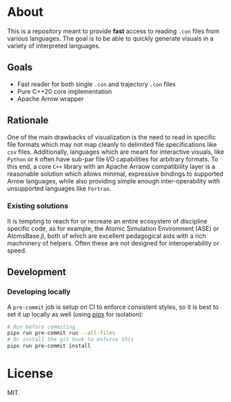* About
This is a repository meant to provide *fast* access to reading ~.con~ files from
various languages. The goal is to be able to quickly generate visuals in a
variety of interpreted languages.

** Goals
- Fast reader for both single ~.con~ and trajectory ~.con~ files
- Pure C++20 core implementation
- Apache Arrow wrapper

** Rationale
One of the main drawbacks of visualization is the need to read in specific file
formats which may not map cleanly to delimited file specifications like ~csv~
files. Additionally, languages which are meant for interactive visuals, like
~Python~ or ~R~ often have sub-par file I/O capabilities for arbitrary formats.
To this end, a core ~C++~ library with an Apache Arraow compatibility layer is a
reasonable solution which allows minimal, expressive bindings to supported Arrow
languages, while also providing simple enough inter-operability with unsupported
languages like ~Fortran~.

*** Existing solutions
It is tempting to reach for or recreate an entire ecosystem of discipline
specific code, as for example, the Atomic Simulation Environment (ASE) or
AtomsBase.jl, both of which are excellent pedagogical aids with a rich
machninery of helpers. Often these are not designed for interoperability or
speed.

** Development
*** Developing locally
A ~pre-commit~ job is setup on CI to enforce consistent styles, so it is best to
set it up locally as well (using [[https://pypa.github.io/pipx][pipx]] for isolation):

#+begin_src sh
# Run before commiting
pipx run pre-commit run --all-files
# Or install the git hook to enforce this
pipx run pre-commit install
#+end_src

* License
MIT.
